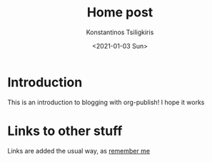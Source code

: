 #+options: ':nil *:t -:t ::t <:t H:3 \n:nil ^:t arch:headline
#+options: author:t broken-links:nil c:nil creator:nil
#+options: d:(not "LOGBOOK") date:t e:t email:nil f:t inline:t num:t
#+options: p:nil pri:nil prop:nil stat:t tags:t tasks:t tex:t
#+options: timestamp:t title:t toc:t todo:t |:t
#+title: Home post
#+date: <2021-01-03 Sun>
#+author: Konstantinos Tsiligkiris
#+email: ktsiligkiris@outlook.com
#+language: en
#+select_tags: export
#+exclude_tags: noexport
#+creator: Emacs 27.1 (Org mode )
* Introduction
This is an introduction to blogging with org-publish! I hope it works
* Links to other stuff
Links are added the usual way, as [[file:remember.org][remember me]]
